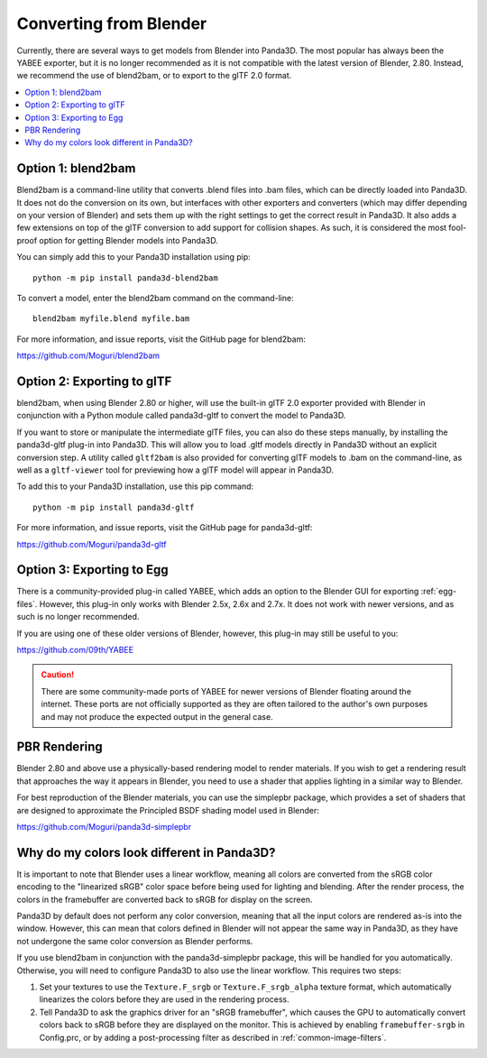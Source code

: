 .. _converting-from-blender:

Converting from Blender
=======================

Currently, there are several ways to get models from Blender into Panda3D. The
most popular has always been the YABEE exporter, but it is no longer recommended
as it is not compatible with the latest version of Blender, 2.80.  Instead, we
recommend the use of blend2bam, or to export to the glTF 2.0 format.

.. contents::
   :local:

Option 1: blend2bam
-------------------

Blend2bam is a command-line utility that converts .blend files into .bam files,
which can be directly loaded into Panda3D. It does not do the conversion on its
own, but interfaces with other exporters and converters (which may differ
depending on your version of Blender) and sets them up with the right settings
to get the correct result in Panda3D. It also adds a few extensions on top of
the glTF conversion to add support for collision shapes. As such, it is
considered the most fool-proof option for getting Blender models into Panda3D.

You can simply add this to your Panda3D installation using pip::

   python -m pip install panda3d-blend2bam

To convert a model, enter the blend2bam command on the command-line::

   blend2bam myfile.blend myfile.bam

For more information, and issue reports, visit the GitHub page for blend2bam:

https://github.com/Moguri/blend2bam

Option 2: Exporting to glTF
---------------------------

blend2bam, when using Blender 2.80 or higher, will use the built-in glTF 2.0
exporter provided with Blender in conjunction with a Python module called
panda3d-gltf to convert the model to Panda3D.

If you want to store or manipulate the intermediate glTF files, you can also do
these steps manually, by installing the panda3d-gltf plug-in into Panda3D.
This will allow you to load .gltf models directly in Panda3D without an explicit
conversion step. A utility called ``gltf2bam`` is also provided for converting
glTF models to .bam on the command-line, as well as a ``gltf-viewer`` tool for
previewing how a glTF model will appear in Panda3D.

To add this to your Panda3D installation, use this pip command::

   python -m pip install panda3d-gltf

For more information, and issue reports, visit the GitHub page for panda3d-gltf:

https://github.com/Moguri/panda3d-gltf

Option 3: Exporting to Egg
--------------------------

There is a community-provided plug-in called YABEE, which adds an option to the
Blender GUI for exporting :ref:`egg-files`. However, this plug-in only works
with Blender 2.5x, 2.6x and 2.7x. It does not work with newer versions, and as
such is no longer recommended.

If you are using one of these older versions of Blender, however, this plug-in
may still be useful to you:

https://github.com/09th/YABEE

.. caution::

   There are some community-made ports of YABEE for newer versions of Blender
   floating around the internet. These ports are not officially supported as
   they are often tailored to the author's own purposes and may not produce the
   expected output in the general case.

PBR Rendering
-------------

Blender 2.80 and above use a physically-based rendering model to render
materials. If you wish to get a rendering result that approaches the way it
appears in Blender, you need to use a shader that applies lighting in a similar
way to Blender.

For best reproduction of the Blender materials, you can use the simplepbr
package, which provides a set of shaders that are designed to approximate the
Principled BSDF shading model used in Blender:

https://github.com/Moguri/panda3d-simplepbr

Why do my colors look different in Panda3D?
-------------------------------------------

It is important to note that Blender uses a linear workflow, meaning all colors
are converted from the sRGB color encoding to the "linearized sRGB" color space
before being used for lighting and blending.  After the render process, the
colors in the framebuffer are converted back to sRGB for display on the screen.

Panda3D by default does not perform any color conversion, meaning that all the
input colors are rendered as-is into the window.  However, this can mean that
colors defined in Blender will not appear the same way in Panda3D, as they have
not undergone the same color conversion as Blender performs.

If you use blend2bam in conjunction with the panda3d-simplepbr package, this
will be handled for you automatically.  Otherwise, you will need to configure
Panda3D to also use the linear workflow.  This requires two steps:

#. Set your textures to use the ``Texture.F_srgb`` or ``Texture.F_srgb_alpha``
   texture format, which automatically linearizes the colors before they are
   used in the rendering process.
#. Tell Panda3D to ask the graphics driver for an "sRGB framebuffer", which
   causes the GPU to automatically convert colors back to sRGB before they are
   displayed on the monitor.  This is achieved by enabling ``framebuffer-srgb``
   in Config.prc, or by adding a post-processing filter as described in
   :ref:`common-image-filters`.
